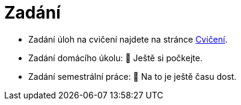 = Zadání

- Zadání úloh na cvičení najdete na stránce xref:tutorials/index#[Cvičení].
- Zadání domácího úkolu: 🐙 Ještě si počkejte.
- Zadání semestrální práce: 🐙 Na to je ještě času dost.
